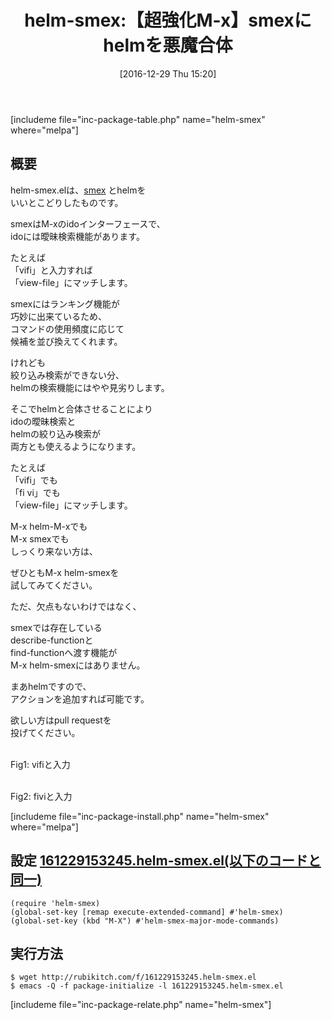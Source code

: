 #+BLOG: rubikitch
#+POSTID: 1886
#+DATE: [2016-12-29 Thu 15:20]
#+PERMALINK: helm-smex
#+OPTIONS: toc:nil num:nil todo:nil pri:nil tags:nil ^:nil \n:t -:nil tex:nil ':nil
#+ISPAGE: nil
# (progn (erase-buffer)(find-file-hook--org2blog/wp-mode))
#+DESCRIPTION:強化M-xとも言えるsmexにhelmの絞り込み検索を合体！smexの巧妙な表示順序選択と曖昧検索が保持されるのでsmexやhelm-M-xに物足りない方は試してみよう。
#+BLOG: rubikitch
#+CATEGORY:   Emacsコマンド実行
#+EL_PKG_NAME: helm-smex
#+TAGS: ido, helm, 
#+EL_TITLE: 
#+EL_TITLE0: 【超強化M-x】smexにhelmを悪魔合体
#+EL_URL: 
#+begin: org2blog
#+TITLE: helm-smex:【超強化M-x】smexにhelmを悪魔合体
[includeme file="inc-package-table.php" name="helm-smex" where="melpa"]

#+end:
** 概要
helm-smex.elは、[[http://emacs.rubikitch.com/smex][smex]] とhelmを
いいとこどりしたものです。

smexはM-xのidoインターフェースで、
idoには曖昧検索機能があります。

たとえば
「vifi」と入力すれば
「view-file」にマッチします。

smexにはランキング機能が
巧妙に出来ているため、
コマンドの使用頻度に応じて
候補を並び換えてくれます。

けれども
絞り込み検索ができない分、
helmの検索機能にはやや見劣りします。

そこでhelmと合体させることにより
idoの曖昧検索と
helmの絞り込み検索が
両方とも使えるようになります。

たとえば
「vifi」でも
「fi vi」でも
「view-file」にマッチします。

M-x helm-M-xでも
M-x smexでも
しっくり来ない方は、

ぜひともM-x helm-smexを
試してみてください。

ただ、欠点もないわけではなく、

smexでは存在している
describe-functionと
find-functionへ渡す機能が
M-x helm-smexにはありません。

まあhelmですので、
アクションを追加すれば可能です。

欲しい方はpull requestを
投げてください。

#+ATTR_HTML: :width 480
[[file:/r/sync/screenshots/20161229153345.png]]
Fig1: vifiと入力

#+ATTR_HTML: :width 480
[[file:/r/sync/screenshots/20161229153351.png]]
Fig2: fiviと入力



[includeme file="inc-package-install.php" name="helm-smex" where="melpa"]
** 設定 [[http://rubikitch.com/f/161229153245.helm-smex.el][161229153245.helm-smex.el(以下のコードと同一)]]
#+BEGIN: include :file "/r/sync/junk/161229/161229153245.helm-smex.el"
#+BEGIN_SRC fundamental
(require 'helm-smex)
(global-set-key [remap execute-extended-command] #'helm-smex)
(global-set-key (kbd "M-X") #'helm-smex-major-mode-commands)
#+END_SRC

#+END:

** 実行方法
#+BEGIN_EXAMPLE
$ wget http://rubikitch.com/f/161229153245.helm-smex.el
$ emacs -Q -f package-initialize -l 161229153245.helm-smex.el
#+END_EXAMPLE
[includeme file="inc-package-relate.php" name="helm-smex"]
